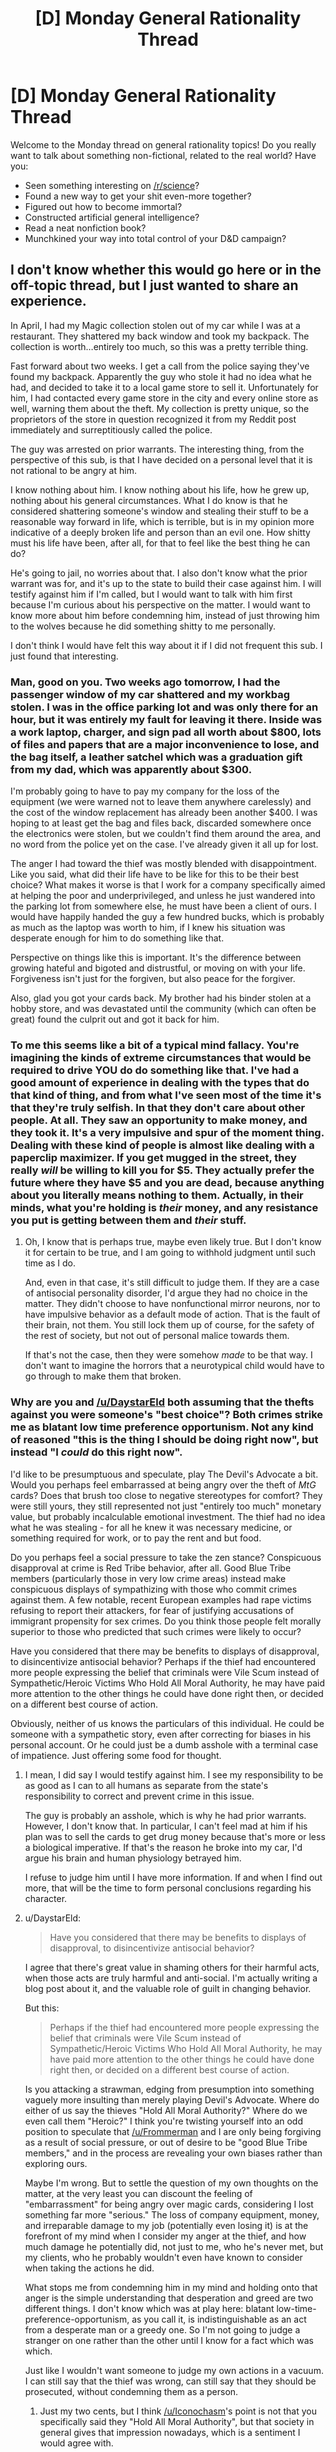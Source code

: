 #+TITLE: [D] Monday General Rationality Thread

* [D] Monday General Rationality Thread
:PROPERTIES:
:Author: AutoModerator
:Score: 22
:DateUnix: 1470668660.0
:DateShort: 2016-Aug-08
:END:
Welcome to the Monday thread on general rationality topics! Do you really want to talk about something non-fictional, related to the real world? Have you:

- Seen something interesting on [[/r/science]]?
- Found a new way to get your shit even-more together?
- Figured out how to become immortal?
- Constructed artificial general intelligence?
- Read a neat nonfiction book?
- Munchkined your way into total control of your D&D campaign?


** I don't know whether this would go here or in the off-topic thread, but I just wanted to share an experience.

In April, I had my Magic collection stolen out of my car while I was at a restaurant. They shattered my back window and took my backpack. The collection is worth...entirely too much, so this was a pretty terrible thing.

Fast forward about two weeks. I get a call from the police saying they've found my backpack. Apparently the guy who stole it had no idea what he had, and decided to take it to a local game store to sell it. Unfortunately for him, I had contacted every game store in the city and every online store as well, warning them about the theft. My collection is pretty unique, so the proprietors of the store in question recognized it from my Reddit post immediately and surreptitiously called the police.

The guy was arrested on prior warrants. The interesting thing, from the perspective of this sub, is that I have decided on a personal level that it is not rational to be angry at him.

I know nothing about him. I know nothing about his life, how he grew up, nothing about his general circumstances. What I do know is that he considered shattering someone's window and stealing their stuff to be a reasonable way forward in life, which is terrible, but is in my opinion more indicative of a deeply broken life and person than an evil one. How shitty must his life have been, after all, for that to feel like the best thing he can do?

He's going to jail, no worries about that. I also don't know what the prior warrant was for, and it's up to the state to build their case against him. I will testify against him if I'm called, but I would want to talk with him first because I'm curious about his perspective on the matter. I would want to know more about him before condemning him, instead of just throwing him to the wolves because he did something shitty to me personally.

I don't think I would have felt this way about it if I did not frequent this sub. I just found that interesting.
:PROPERTIES:
:Author: Frommerman
:Score: 23
:DateUnix: 1470674773.0
:DateShort: 2016-Aug-08
:END:

*** Man, good on you. Two weeks ago tomorrow, I had the passenger window of my car shattered and my workbag stolen. I was in the office parking lot and was only there for an hour, but it was entirely my fault for leaving it there. Inside was a work laptop, charger, and sign pad all worth about $800, lots of files and papers that are a major inconvenience to lose, and the bag itself, a leather satchel which was a graduation gift from my dad, which was apparently about $300.

I'm probably going to have to pay my company for the loss of the equipment (we were warned not to leave them anywhere carelessly) and the cost of the window replacement has already been another $400. I was hoping to at least get the bag and files back, discarded somewhere once the electronics were stolen, but we couldn't find them around the area, and no word from the police yet on the case. I've already given it all up for lost.

The anger I had toward the thief was mostly blended with disappointment. Like you said, what did their life have to be like for this to be their best choice? What makes it worse is that I work for a company specifically aimed at helping the poor and underprivileged, and unless he just wandered into the parking lot from somewhere else, he must have been a client of ours. I would have happily handed the guy a few hundred bucks, which is probably as much as the laptop was worth to him, if I knew his situation was desperate enough for him to do something like that.

Perspective on things like this is important. It's the difference between growing hateful and bigoted and distrustful, or moving on with your life. Forgiveness isn't just for the forgiven, but also peace for the forgiver.

Also, glad you got your cards back. My brother had his binder stolen at a hobby store, and was devastated until the community (which can often be great) found the culprit out and got it back for him.
:PROPERTIES:
:Author: DaystarEld
:Score: 12
:DateUnix: 1470684307.0
:DateShort: 2016-Aug-08
:END:


*** To me this seems like a bit of a typical mind fallacy. You're imagining the kinds of extreme circumstances that would be required to drive YOU do do something like that. I've had a good amount of experience in dealing with the types that do that kind of thing, and from what I've seen most of the time it's that they're truly selfish. In that they don't care about other people. At all. They saw an opportunity to make money, and they took it. It's a very impulsive and spur of the moment thing. Dealing with these kind of people is almost like dealing with a paperclip maximizer. If you get mugged in the street, they really /will/ be willing to kill you for $5. They actually prefer the future where they have $5 and you are dead, because anything about you literally means nothing to them. Actually, in their minds, what you're holding is /their/ money, and any resistance you put is getting between them and /their/ stuff.
:PROPERTIES:
:Author: Galap
:Score: 11
:DateUnix: 1470723875.0
:DateShort: 2016-Aug-09
:END:

**** Oh, I know that is perhaps true, maybe even likely true. But I don't know it for certain to be true, and I am going to withhold judgment until such time as I do.

And, even in that case, it's still difficult to judge them. If they are a case of antisocial personality disorder, I'd argue they had no choice in the matter. They didn't choose to have nonfunctional mirror neurons, nor to have impulsive behavior as a default mode of action. That is the fault of their brain, not them. You still lock them up of course, for the safety of the rest of society, but not out of personal malice towards them.

If that's not the case, then they were somehow /made/ to be that way. I don't want to imagine the horrors that a neurotypical child would have to go through to make them that broken.
:PROPERTIES:
:Author: Frommerman
:Score: 3
:DateUnix: 1470752558.0
:DateShort: 2016-Aug-09
:END:


*** Why are you and [[/u/DaystarEld]] both assuming that the thefts against you were someone's "best choice"? Both crimes strike me as blatant low time preference opportunism. Not any kind of reasoned "this is the thing I should be doing right now", but instead "I /could/ do this right now".

I'd like to be presumptuous and speculate, play The Devil's Advocate a bit. Would you perhaps feel embarrassed at being angry over the theft of /MtG/ cards? Does that brush too close to negative stereotypes for comfort? They were still yours, they still represented not just "entirely too much" monetary value, but probably incalculable emotional investment. The thief had no idea what he was stealing - for all he knew it was necessary medicine, or something required for work, or to pay the rent and but food.

Do you perhaps feel a social pressure to take the zen stance? Conspicuous disapproval at crime is Red Tribe behavior, after all. Good Blue Tribe members (particularly those in very low crime areas) instead make conspicuous displays of sympathizing with those who commit crimes against them. A few notable, recent European examples had rape victims refusing to report their attackers, for fear of justifying accusations of immigrant propensity for sex crimes. Do you think those people felt morally superior to those who predicted that such crimes were likely to occur?

Have you considered that there may be benefits to displays of disapproval, to disincentivize antisocial behavior? Perhaps if the thief had encountered more people expressing the belief that criminals were Vile Scum instead of Sympathetic/Heroic Victims Who Hold All Moral Authority, he may have paid more attention to the other things he could have done right then, or decided on a different best course of action.

Obviously, neither of us knows the particulars of this individual. He could be someone with a sympathetic story, even after correcting for biases in his personal account. Or he could just be a dumb asshole with a terminal case of impatience. Just offering some food for thought.
:PROPERTIES:
:Author: Iconochasm
:Score: 11
:DateUnix: 1470704458.0
:DateShort: 2016-Aug-09
:END:

**** I mean, I did say I would testify against him. I see my responsibility to be as good as I can to all humans as separate from the state's responsibility to correct and prevent crime in this issue.

The guy is probably an asshole, which is why he had prior warrants. However, I don't know that. In particular, I can't feel mad at him if his plan was to sell the cards to get drug money because that's more or less a biological imperative. If that's the reason he broke into my car, I'd argue his brain and human physiology betrayed him.

I refuse to judge him until I have more information. If and when I find out more, that will be the time to form personal conclusions regarding his character.
:PROPERTIES:
:Author: Frommerman
:Score: 5
:DateUnix: 1470705113.0
:DateShort: 2016-Aug-09
:END:


**** u/DaystarEld:
#+begin_quote
  Have you considered that there may be benefits to displays of disapproval, to disincentivize antisocial behavior?
#+end_quote

I agree that there's great value in shaming others for their harmful acts, when those acts are truly harmful and anti-social. I'm actually writing a blog post about it, and the valuable role of guilt in changing behavior.

But this:

#+begin_quote
  Perhaps if the thief had encountered more people expressing the belief that criminals were Vile Scum instead of Sympathetic/Heroic Victims Who Hold All Moral Authority, he may have paid more attention to the other things he could have done right then, or decided on a different best course of action.
#+end_quote

Is you attacking a strawman, edging from presumption into something vaguely more insulting than merely playing Devil's Advocate. Where do either of us say the thieves "Hold All Moral Authority?" Where do we even call them "Heroic?" I think you're twisting yourself into an odd position to speculate that [[/u/Frommerman]] and I are only being forgiving as a result of social pressure, or out of desire to be "good Blue Tribe members," and in the process are revealing your own biases rather than exploring ours.

Maybe I'm wrong. But to settle the question of my own thoughts on the matter, at the very least you can discount the feeling of "embarrassment" for being angry over magic cards, considering I lost something far more "serious." The loss of company equipment, money, and irreparable damage to my job (potentially even losing it) is at the forefront of my mind when I consider my anger at the thief, and how much damage he potentially did, not just to me, who he's never met, but my clients, who he probably wouldn't even have known to consider when taking the actions he did.

What stops me from condemning him in my mind and holding onto that anger is the simple understanding that desperation and greed are two different things. I don't know which was at play here: blatant low-time-preference-opportunism, as you call it, is indistinguishable as an act from a desperate man or a greedy one. So I'm not going to judge a stranger on one rather than the other until I know for a fact which was which.

Just like I wouldn't want someone to judge my own actions in a vacuum. I can still say that the thief was wrong, can still say that they should be prosecuted, without condemning them as a person.
:PROPERTIES:
:Author: DaystarEld
:Score: 3
:DateUnix: 1470709061.0
:DateShort: 2016-Aug-09
:END:

***** Just my two cents, but I think [[/u/Iconochasm]]'s point is not that you specifically said they "Hold All Moral Authority", but that society in general gives that impression nowadays, which is a sentiment I would agree with.

And while everyone would like their actions to be judged in context, if the only data point you have for someone is 'smashed someone's window to steal items', wouldn't it be a fair statement to say that the odds are that they are a bad person? While /some/ people who took such an action may be in extenuating circumstances that minimize the evil actions they took, or even justify it, /most/ people who undertake such an action don't have such justifications.
:PROPERTIES:
:Author: Mbnewman19
:Score: 3
:DateUnix: 1470801987.0
:DateShort: 2016-Aug-10
:END:

****** u/DaystarEld:
#+begin_quote
  not that you specifically said they "Hold All Moral Authority", but that society in general gives that impression nowadays, which is a sentiment I would agree with.
#+end_quote

Could you elaborate on this? In what way does our society give the impression that criminals hold "all moral authority?" I honestly don't understand what you're trying to say.

#+begin_quote
  if the only data point you have for someone is 'smashed someone's window to steal items', wouldn't it be a fair statement to say that the odds are that they are a bad person?
#+end_quote

I don't actually know. What's your base rate for chance any given person is "bad?" 49%? More than that? And what % of "good people" have ever broken a window to steal something?

I'm not trying to be difficult, I'm honestly curious how you'd quantify your beliefs. Breaking windows and stealing are undeniably bad actions. But if a singular bad action was all it took to make a /bad person,/ I feel safe concluding that there exist no such thing as a good person.

And sure, you or [[/u/iconochasm]] might say that breaking a car window and stealing is not the same thing as lying to someone or stealing a sandwich when hungry or some other more minor bad thing that a person might have done in their youth. It's certainly worse than anything I've ever done... but it's far from the worst thing a person can do, or even the worst thing that occurs in any given city on a daily basis.

And again, I'm not trying to absolve criminals of their guilt or responsibility, and I don't think [[/u/Frommerman]] is either. I finally finished that blog post I mentioned about the importance and [[http://www.daystareld.com/guilt/][power of guilt]]. I just think that, in this case, hate or blanket condemnation of the thief is probably not a more constructive mentality.
:PROPERTIES:
:Author: DaystarEld
:Score: 1
:DateUnix: 1470803861.0
:DateShort: 2016-Aug-10
:END:


*** I am humbled at the equanimity and empathy displayed by yourself, [[/u/DaystarEld]] and [[/u/Polycephal_Lee]], towards someone stealing from them. I wish I could claim to be as enlightened as that.
:PROPERTIES:
:Author: VanPeer
:Score: 3
:DateUnix: 1470708558.0
:DateShort: 2016-Aug-09
:END:


*** Sounds like you've rederived a lot of [[/r/Stoicism]] from first principles. (For the record, the "not showing emotion" little-s stoicism has nothing to do with the actual ancient Greek philosophy.) I've always thought it's kinda up there with the tenets of rationality, so it's very cool to see that your life has been influenced in that way by this sub. Cheers, mate. Glad you found your Magic cards.
:PROPERTIES:
:Author: wtfbbc
:Score: 5
:DateUnix: 1470686980.0
:DateShort: 2016-Aug-09
:END:


*** I've had 2 ipods stolen out of my car, and each time I have the same reaction as you. I've never been in a place where I would commit petty theft, but I imagine it's terrible. I have it pretty good, so I just tell myself they needed it more than I did.

To broaden the context of this, I think the is the rationale behind a very strong welfare state if capitalism is the economic system. You don't want to have a dog-eat-dog game where everyone is forced to play for their survival. Instead, much better to gift things to people (a social dividend?) to increase quality of life to the point that it simply isn't worth it for the poor to steal. This sort of enormous safety net is at odds with the morality of "earning," but I think that's an outmoded morality that was suited for an economy with a shortage of labor.
:PROPERTIES:
:Author: Polycephal_Lee
:Score: 2
:DateUnix: 1470694449.0
:DateShort: 2016-Aug-09
:END:

**** Absolutely. Welfare is more or less a zero-sum system (I would argue in many ways that it's better, opponents would argue that in many ways it's worse) but crime is unarguably negative-sum. My thief couldn't possibly have sold or made use of that laptop for anywhere near the value it was worth, let alone worth to me specifically. And not only did I lose out on the monetary value of the things stolen and the broken window, but also the loss of important work-related documents are irreplaceable.
:PROPERTIES:
:Author: DaystarEld
:Score: 2
:DateUnix: 1470709487.0
:DateShort: 2016-Aug-09
:END:


*** When I was in college, I bought a cute little 3-speed bicycle for $5 at a church rummage sale. I'd had several bicycles stolen at that point and wasn't going to buy anything new, but this was so cheap that I decided that if people were just going to cut the locks, I wouldn't bother to lock it. I made a little laminated paper sign that attached to the seat with an elastic strap.

It said: "/This bicycle is protected only by my faith in the underlying goodness of human nature./" With a smiley face sticker.

Twice people wrote "FUCK YOU" on the sign (both times it washed off) but nobody ever stole my $5 bike. A few years ago the gear assembly self-destructed or I'd still have it today.
:PROPERTIES:
:Author: Sparkwitch
:Score: 2
:DateUnix: 1470778095.0
:DateShort: 2016-Aug-10
:END:

**** I find it amusing to imagine someone who might have been about to steal the bike, saw the sign, and got so mad that they wrote that on it, but didn't, in the end, take it. I can't really imagine the alternative, some random person just walking by and deciding to write it at random. Maybe it was the same person both times, since you were presumably at the same college campus both times.
:PROPERTIES:
:Author: DaystarEld
:Score: 1
:DateUnix: 1470804352.0
:DateShort: 2016-Aug-10
:END:


*** Time to think about a different handling of your magic^{C} collection? Insurance/fire proof safe/not leave it in cars?
:PROPERTIES:
:Author: SvalbardCaretaker
:Score: 1
:DateUnix: 1470698942.0
:DateShort: 2016-Aug-09
:END:

**** Oh, I definitely leave it at home now.
:PROPERTIES:
:Author: Frommerman
:Score: 1
:DateUnix: 1470699160.0
:DateShort: 2016-Aug-09
:END:

***** I am an infrequent visitor over at [[/r/magictcg]] and the horrorstories of floodings/fires and the thousands of dollars of cardboard that are lost ... Glad you had a happy ending.
:PROPERTIES:
:Author: SvalbardCaretaker
:Score: 2
:DateUnix: 1470699492.0
:DateShort: 2016-Aug-09
:END:


** How are you a different person today than who you were a year ago?

Ever since I first noticed in high school how much I'd grown from the person I was the year before, I've made a commitment to pay attention to and try to ensure I continue to grow every year.

It's still a month early (my birthday is September 1st), but this past year, among all the incidental changes, I feel like I've succeeded in the commitment I made last year to waste less time on video games that I defined as "time sinks."

I love games, but I realized I had gotten to a point where a lot of the games I was playing were virtual treadmills. I played them because they were fun enough and short enough per session that I could fit them in between a few spare minutes here and there, but the truth was I was still spending time doing something unproductive and, ultimately, unfulfilling. On top of that, I have a completionist mindset in video games, which makes it hard to stop playing games even after they're no longer fun.

So I set goals for myself to quit games that had no ending once I reached personal goals. I quit Clash of Clans early this year when I maxed out TH 9, quit Clash Royale last month when I hit Legendary Arena (as a free-to-play player, without any legendaries, yes I'm proud), and stopped grinding quests in Heroes of the Storm just to get the daily gold that I never spent because all my friends stopped playing. I also stopped caring in Hearthstone about capping my rank every month or filling my card collection, which takes a lot of stress and drive to grind out of the game.

With the loss of all those small time sinks, I've found myself able to spend a bit more time each day, at the very least, brainstorming for my story or articles, or playing games with actual stories and endings, even if only for 15-30 minutes at a time.

Here's to continual personal growth.
:PROPERTIES:
:Author: DaystarEld
:Score: 15
:DateUnix: 1470684878.0
:DateShort: 2016-Aug-09
:END:

*** Around 11 months ago, Undertale came out. Played it on the day of release, and, well...

I still haven't gotten over it. I spent the last thirty minutes crying after watching someone's playthrough of its end. I'm going to have a hard time explaining why it's so important to me and how it's impacted me so much without spoiling anything but I'll give it my best.

I guess, part of it is that the game shows is that very few things are black and white, whether in games or real life. Its tagline is "The friendly RPG where nobody has to die," and it fulfills that quite well. Without going too far into a spoilery lore discussion on the topic, the primary antagonists of the game explore the tenets of hope, the responsibility of leadership and whether to stand by one's morals or one's duty, and more philosophical (and spoilery) questions.

Undertale made me feel a connection to the characters that literally no other game or work of media has ever had for me, and it reminded me and has served as a constant one since that every person has their own story and that a kind word or gesture might brighten their day, life, and this world immeasurably.

I feel like that game impacted me more directly (excepting formative media) than any other piece of media ever has, in making me more kind and considerate. I am very grateful to have had the chance to play it.
:PROPERTIES:
:Author: Cariyaga
:Score: 5
:DateUnix: 1470818147.0
:DateShort: 2016-Aug-10
:END:

**** I have the game but never got around to playing it, so good to know. I'll be sure to check it out soon.
:PROPERTIES:
:Author: DaystarEld
:Score: 2
:DateUnix: 1470841503.0
:DateShort: 2016-Aug-10
:END:

***** It is very much worth it. If there were only ever one game I got to play, it'd be the one.

Of course, the reason it's so wildly acclaimed doesn't fall solely to its story. It has damned good music. Toby Fox, the creator, was well known in his corner of the internet even before release for his work on music for Homestuck, and Undertale only solidified that reputation. It makes exceptional use of leitmotifs in conveying character, environment, and mood while retaining a sense of comfortable familiarity.

Apologies if I sound like I'm fanboying out, but... well, I guess I kind of am one for it. :p

e: Oh, ah, as for how long it'll take to play, 6-8 hours for the first playthrough. You may or may not want to play it multiple times. I actively chose not to for reasons that may become apparent to you, without spoiling anything.
:PROPERTIES:
:Author: Cariyaga
:Score: 2
:DateUnix: 1470852128.0
:DateShort: 2016-Aug-10
:END:


** There's a new cryptocurrency called Steem that pays you for writing. Possibly a good incentivization to keep your wordcount up, if nothing else. Fiction section [[https://steemit.com/trending/fiction][here]]. You can sign up using your reddit account, and they give about $6 worth of free currency.
:PROPERTIES:
:Author: lsparrish
:Score: 6
:DateUnix: 1470704391.0
:DateShort: 2016-Aug-09
:END:


** Is their any collected list of EA based aguments for or against Veganism? Specifically overall and for each individual animal. The arguments overall for veganism seem somewhat convincing, but then I found out about the order-of-magnitude differences between fowl-based and pork/cattle based meat, along with the fact that honey and mussels don't seem too bad to me.
:PROPERTIES:
:Author: fljared
:Score: 5
:DateUnix: 1470676098.0
:DateShort: 2016-Aug-08
:END:

*** If you want a real low-hanging fruit of vegetarianism, the lowest-hanging fruit is "eat larger animals" to save lives. A cattle has like, a quarter ton of beef on it. You could possibly switch all your meat-eating to beef and kill like, 1 cattle per year (if you're fine only eating 1-1.5 lbs of meat per day). This is probably way better than the huge number of chickens, hens, etc that are killed. You can also avoid eating intelligent animals like pigs I suppose. It really depends how you measure things.

I currently eat enough meat (mostly chicken) that I probably am responsible for the death of like, at least 1-2 chickens per week. Just in terms of "number of animals killed" I could probably go from killing 100 animals per year to 1 animal per year by switching from chicken to beef for all my meat consumption. This would be 99% of being a vegetarian, morally, with very little impact on my life. However, I like chicken a great deal and don't view chicken (or cattle, for that matter) as having moral weight. Still, the "eat larger animals" strat is one worth looking into imo
:PROPERTIES:
:Author: blazinghand
:Score: 12
:DateUnix: 1470698812.0
:DateShort: 2016-Aug-09
:END:


*** Personally, I don't think there's anything wrong with taking a gradient approach to veganism (or any moral position, for the most part). If you don't find anything wrong with eating mussels or honey, don't worry about it until you have evidence there is. But cutting certain meats from your diet in the meantime is a positive regardless of whether you still eat others.
:PROPERTIES:
:Author: DaystarEld
:Score: 10
:DateUnix: 1470685324.0
:DateShort: 2016-Aug-09
:END:


*** From an intelligence perspective, pork and beef are definitely the worst to eat. I eat them anyway because they are delicious, but people who care about that sort of thing should care about those the most. Chickens are really dumb, and sheep aren't the brightest either, so they are more moral to eat.

I really don't get the arguments against milk and eggs though. Yes, eating free-range eggs and milk is far more moral, but once you've gone that far the animals are pretty much in ideal conditions for their species. They aren't going to be slaughtered, they get to socialize with other members of their species, forage, etc. Chickens lay eggs, not using them is a waste. Cows make milk. Not using that is a waste.

What's really interesting is to argue that eating these animals is moral because they only exist for the purpose of our consumption. Chickens are too stupid to survive in the wild under normal circumstances, and literally require human care. Cows can survive, but only because we wiped out all of the large predators which could hunt them in most of the places where they live. If humans stopped eating chickens, their entire species would die out in a couple of years, probably. This is arguably genocide.
:PROPERTIES:
:Author: Frommerman
:Score: 4
:DateUnix: 1470689782.0
:DateShort: 2016-Aug-09
:END:

**** u/waylandertheslayer:
#+begin_quote
  This is arguably genocide.
#+end_quote

Genocide usually only applies to humans, I think. The animal equivalent - extinction - is happening at a very fast rate indeed due to humans' actions, and so one more species (especially as poorly-adapted as chickens) is only a very small difference. If the extra resources freed that way could save two or more other species from extinction, then in terms of 'non-human species destroyed' it's a net benefit.

Not to say that your whole argument is flawed, or anything, but that last part is definitely quite iffy.
:PROPERTIES:
:Author: waylandertheslayer
:Score: 3
:DateUnix: 1470694413.0
:DateShort: 2016-Aug-09
:END:

***** I certainly agree, but if the concern is that eating animals kills intelligent beings, then comparing them to humans in this regard is rational. It's the same reasoning antiabortion activists use. If you believe that fetuses are fully human, then abortion is definitely murder. It doesn't make them less wrong, though.
:PROPERTIES:
:Author: Frommerman
:Score: 5
:DateUnix: 1470698847.0
:DateShort: 2016-Aug-09
:END:


**** Central to this questioning is the idea that creatures are not necessarily better off having not existed in the first place; Thus with less milk demand would mean less cows existing in (possible) pain. This applies to chickens as well; I'm fine with their being noon more chickens, since this (might) be a better world than one with any chickens.

I cannot believe that I didn't think of cruelty free milk/eggs; my main objections to eggs were based on factory farming.
:PROPERTIES:
:Author: fljared
:Score: 2
:DateUnix: 1470694229.0
:DateShort: 2016-Aug-09
:END:

***** The big issue with milk and eggs are the 'byproducts' - in the case of eggs, the male chicks that are the brothers of the hens that go on to lay. They are worthless for meat (they are not a breed that grows big and meaty), and they don't lay eggs, and very few are needed as studs, so they are often ground up alive (it's called maceration), or suffocated.

On milk, in order for a cow to give milk she needs to be kept pregnant almost constantly. The calf is taken away soon after birth which is traumatic for both mother and calf, and then the male calves end up as veal and the female calves end up as dairy cows like their mothers.

There are fancy 'holistic' farms that are run on some sort of hindu-esque religious philosophy where this doesn't happen, but they're vanishingly rare and the milk very expensive.
:PROPERTIES:
:Author: MagicWeasel
:Score: 4
:DateUnix: 1470712385.0
:DateShort: 2016-Aug-09
:END:


**** C+Pd from a response below RE eggs/milk:

The big issue with milk and eggs are the 'byproducts' - in the case of eggs, the male chicks that are the brothers of the hens that go on to lay. They are worthless for meat (they are not a breed that grows big and meaty), and they don't lay eggs, and very few are needed as studs, so they are often ground up alive (it's called maceration), or suffocated.

On milk, in order for a cow to give milk she needs to be kept pregnant almost constantly. The calf is taken away soon after birth which is traumatic for both mother and calf, and then the male calves end up as veal and the female calves end up as dairy cows like their mothers.

There are fancy 'holistic' farms that are run on some sort of hindu-esque religious philosophy where this doesn't happen, but they're vanishingly rare and the milk very expensive.

Some specific information on some of your points:

#+begin_quote
  Yes, eating free-range eggs and milk is far more moral
#+end_quote

The word 'free-range' in food standards is almost meaningless. I advise my fellow Australians to by the 'organic' certification, because it actually places meaningful limits on stocking density. It's also associated with a bunch of woo, which really sucks.

#+begin_quote
  They aren't going to be slaughtered, they get to socialize with other members of their species, forage, etc.
#+end_quote

They are slaughtered. The natural lifespan of a cow is 20 years, but dairy cows are slaughtered at about the age of 7. Egg-laying chickens can live 10 years + and are slaughtered at 1 day (males) or 18 months (females).

#+begin_quote
  Chickens lay eggs, not using them is a waste.
#+end_quote

Chickens have been bred to lay more eggs than their wild counterparts ever did. A wild chicken will lay <10 eggs per year, a domestic chicken 300+. This puts a huge strain on their bodies (calcium loss, they can have hernias). It's actually pretty trivial to stop a chicken from laying if you use a birth control implant (designed for dogs).

#+begin_quote
  What's really interesting is to argue that eating these animals is moral because they only exist for the purpose of our consumption.
#+end_quote

I for one want them to go extinct, or to be kept in small numbers at zoos.
:PROPERTIES:
:Author: MagicWeasel
:Score: 2
:DateUnix: 1470712838.0
:DateShort: 2016-Aug-09
:END:


*** I don't have much to say on the morality of veganism, but there is also a marketing aspect to strict veganism. When people see you greatly change your diet, they know you care a lot about the cause. They start to really think about what could be so offputting to lead you to make that choice.

Strict veganism in a moral sense isn't much worse than a case by case examination to the morality of veganism, but it doesn't leave as strong an impression. It's more effective at spreading your ideals and affecting change to the industry at large to show sacrifice.

Another moral question to ask is should you do everything you can to reduce suffering of animals, or is it sufficient to just not contribute to it personally?
:PROPERTIES:
:Author: DR_Hero
:Score: 3
:DateUnix: 1470694727.0
:DateShort: 2016-Aug-09
:END:


*** The SSC posts on the topic were kinda nice in the unlikely case you haven't read them yet.
:PROPERTIES:
:Author: IomKg
:Score: 2
:DateUnix: 1470841602.0
:DateShort: 2016-Aug-10
:END:


*** [[https://measureofdoubt.com/2011/06/22/why-a-vegetarian-might-kill-more-animals-than-an-omnivore/]]

The big one is eggs. They tend to kill them after one or two laying cycles, so a lot of birds die. In terms of their calorie per life cost they're worse than beef or pork by far.
:PROPERTIES:
:Author: Nepene
:Score: 1
:DateUnix: 1470698126.0
:DateShort: 2016-Aug-09
:END:


*** Hunting deer will possibly save the life of a human, as tons of them cause car crashes. It also culls the herd, and overpopulation and the resulting starvation in winter is what kills the most of them. You get bonus points if you're the one that shot the deer.
:PROPERTIES:
:Author: Marthinwurer
:Score: 1
:DateUnix: 1471264793.0
:DateShort: 2016-Aug-15
:END:


** Ok, so I'm watching a movie called 21 and, during a college lecture, they discuss the [[https://en.wikipedia.org/wiki/Monty_Hall_problem][Monty Hall problem.]]

Now, I'm not a mathematician or anything but I still don't see why switching your answer gives you a better shot. All I can see is that, by eliminating a goat, he's now made it a 50/50 choice, otherwise known as an even shot. So I don't see why switching benefits you. Anyone wanna explain it to me like I'm five? :P
:PROPERTIES:
:Author: Kishoto
:Score: 2
:DateUnix: 1470940437.0
:DateShort: 2016-Aug-11
:END:

*** lets assume you choose the first door (since it doesn't matter which door you start with) there are three possible outcomes from the start:

the car is behind door 1 (33%) the car is behind door 2 (33%) the car is behind door 3 (33%)

in the universe where it's behind door 1, monty opens door 2 or 3. Switching results in a goat (still 33%)

in the universe where it's behind door 2, monty opens door 3. Switching results in the car (still 33%)

in the universe where it's behind door 3, monty opens door 2. Switching results in the car (still 33%)

it's sorta like how flipping two coins has three options (both heads/both tails/one each) but it isn't a 33/33/33, because the process used to get there means you could have had a T/H or a H/T
:PROPERTIES:
:Author: Iydak
:Score: 1
:DateUnix: 1470998279.0
:DateShort: 2016-Aug-12
:END:

**** To complete this, we would have to consider the point we actually reach, after the door is opened, and consider what conditions could have led to our observations.

Let's say that after picking door 1, door 2 opens. What branches of possibility could have led to this?

1) Car is behind door 1, Monty randomly picked door 2. There was a 1/3 probability of the car being there, and it leads to door 2 opening with 50% probability (Monty can pick either door), giving this a weighting of 1/6.

2) Car is behind door 3, Monty must open door 2. This position had a 1/3 probability, and leads to door 2 opening with 100% probability, giving it a weighting of 1/3.

Option 2 has twice the probability of option 1, so we should switch.
:PROPERTIES:
:Author: thrawnca
:Score: 1
:DateUnix: 1471082153.0
:DateShort: 2016-Aug-13
:END:


*** I'll try to put it in different terms than the explanation is usually put in, for the sake of coverage.

When you make your first pick, there is a 66.6% chance that you picked a goat (66.6% being 2/3rds, and 2/3 of the doors concealing goats).

The game show host shows you that one of the two untouched doors conceals a goat. This does /not/ change the fact that there was a 66.6% chance of you having picked a goat - he /knows/ where the goat is, and is purposefully showing it to you. Regardless of whether or not you picked a goat the first time, there will always be a goat for him to reveal.

So now there's one goat left. With a 66.6% chance of it being behind the door you first picked, the third door must have a 33.3% chance of hiding the goat - it can't be 50%, because that would add up to more than 100%. If the third door has a 33.3% chance of hiding the final goat, it has a 66.6% chance of hiding the car.

Thus, 66.6% of the time, switching your answer after the game show host's reveal will net you the car.

(Please let me know if I'm screwing around with logic here and making terrible mistakes - I've never heard it explained like this before, but it makes perfect sense to me)
:PROPERTIES:
:Author: brandalizing
:Score: 1
:DateUnix: 1471014089.0
:DateShort: 2016-Aug-12
:END:

**** u/Kishoto:
#+begin_quote
  it can't be 50%, because that would add up to more than 100%.
#+end_quote

This doesn't really track for me. The 66.66 percent is from prior to the reveal whereas the 50 is from afterwards. Why would you bother adding them?
:PROPERTIES:
:Author: Kishoto
:Score: 1
:DateUnix: 1471022590.0
:DateShort: 2016-Aug-12
:END:

***** The reveal doesn't change the probability of you having picked a goat, because the game show host is /always/ going to be able to reveal a goat, regardless of what is behind the door you initially pick.
:PROPERTIES:
:Author: brandalizing
:Score: 1
:DateUnix: 1471024028.0
:DateShort: 2016-Aug-12
:END:


*** I like these answers here, but let me give you another way to look at it.

Suppose, instead of 3 doors, you have 100 doors. Now you pick a door. The host then opens up 98 other doors. Do you switch?

Consider that you picked one door, and the host opened 98 other doors, and specifically not 'this' one.
:PROPERTIES:
:Author: Killako1
:Score: 1
:DateUnix: 1471021737.0
:DateShort: 2016-Aug-12
:END:


*** u/thrawnca:
#+begin_quote
  he's now made it a 50/50 choice
#+end_quote

/It isn't a 50/50 choice/. It's two doors, of which you have chosen one, but at the time you chose, there weren't two, so the odds /weren't/ 50/50. In fact, when you chose, there was a 2/3 chance of a goat behind your chosen door. Your originally-picked door was probably the /wrong/ door.

Now, the host's elimination, based on his extra knowledge, guarantees that if you switch doors, you switch prizes. If you originally picked a goat, switching gets you the car; if you originally picked the car, switching gets you a goat.

And the odds are that you originally picked a goat. Therefore you should switch.
:PROPERTIES:
:Author: thrawnca
:Score: 1
:DateUnix: 1471080726.0
:DateShort: 2016-Aug-13
:END:

**** You could imagine it this way. Suppose I present you with Box A and Box B, telling you that one contains a pile of dirt, and one contains a pile of gold. You can't test them in any way, just open one and keep what's inside.

That's a 50/50 choice.

Now suppose that I give you this further information: the background of this situation is, we took a million boxes, put gold in one, put dirt in the others, then picked a box at random and called it box A (and filled box B with either gold or dirt accordingly).

That's not a 50/50 choice any more. Box A is now extremely unlikely to be the winner, and you should switch to the opposite box, which you know has the opposite prize.
:PROPERTIES:
:Author: thrawnca
:Score: 1
:DateUnix: 1471081398.0
:DateShort: 2016-Aug-13
:END:
